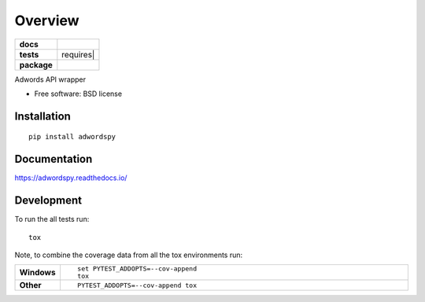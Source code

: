 ========
Overview
========

.. start-badges

.. list-table::
    :stub-columns: 1

    * - docs
      - |docs|
    * - tests
      - | |travis| requires|
        | |codecov|
        | |landscape| |codeclimate|
    * - package
      - |version| |downloads| |wheel| |supported-versions| |supported-implementations|

.. |docs| image:: https://readthedocs.org/projects/adwordspy/badge/?style=flat
    :target: https://readthedocs.org/projects/adwordspy
    :alt: Documentation Status

.. |travis| image:: https://travis-ci.org/MihaZelnik/adwordspy.svg?branch=master
    :alt: Travis-CI Build Status
    :target: https://travis-ci.org/MihaZelnik/adwordspy

.. |requires| image:: https://requires.io/github/MihaZelnik/adwordspy/requirements.svg?branch=master
    :alt: Requirements Status
    :target: https://requires.io/github/MihaZelnik/adwordspy/requirements/?branch=master

.. |codecov| image:: https://codecov.io/github/MihaZelnik/adwordspy/coverage.svg?branch=master
    :alt: Coverage Status
    :target: https://codecov.io/github/MihaZelnik/adwordspy

.. |landscape| image:: https://landscape.io/github/MihaZelnik/adwordspy/master/landscape.svg?style=flat
    :target: https://landscape.io/github/MihaZelnik/adwordspy/master
    :alt: Code Quality Status

.. |codeclimate| image:: https://codeclimate.com/github/MihaZelnik/adwordspy/badges/gpa.svg
   :target: https://codeclimate.com/github/MihaZelnik/adwordspy
   :alt: CodeClimate Quality Status

.. |version| image:: https://img.shields.io/pypi/v/adwordspy.svg?style=flat
    :alt: PyPI Package latest release
    :target: https://pypi.python.org/pypi/adwordspy

.. |downloads| image:: https://img.shields.io/pypi/dm/adwordspy.svg?style=flat
    :alt: PyPI Package monthly downloads
    :target: https://pypi.python.org/pypi/adwordspy

.. |wheel| image:: https://img.shields.io/pypi/wheel/adwordspy.svg?style=flat
    :alt: PyPI Wheel
    :target: https://pypi.python.org/pypi/adwordspy

.. |supported-versions| image:: https://img.shields.io/pypi/pyversions/adwordspy.svg?style=flat
    :alt: Supported versions
    :target: https://pypi.python.org/pypi/adwordspy

.. |supported-implementations| image:: https://img.shields.io/pypi/implementation/adwordspy.svg?style=flat
    :alt: Supported implementations
    :target: https://pypi.python.org/pypi/adwordspy


.. end-badges

Adwords API wrapper

* Free software: BSD license

Installation
============

::

    pip install adwordspy

Documentation
=============

https://adwordspy.readthedocs.io/

Development
===========

To run the all tests run::

    tox

Note, to combine the coverage data from all the tox environments run:

.. list-table::
    :widths: 10 90
    :stub-columns: 1

    - - Windows
      - ::

            set PYTEST_ADDOPTS=--cov-append
            tox

    - - Other
      - ::

            PYTEST_ADDOPTS=--cov-append tox
